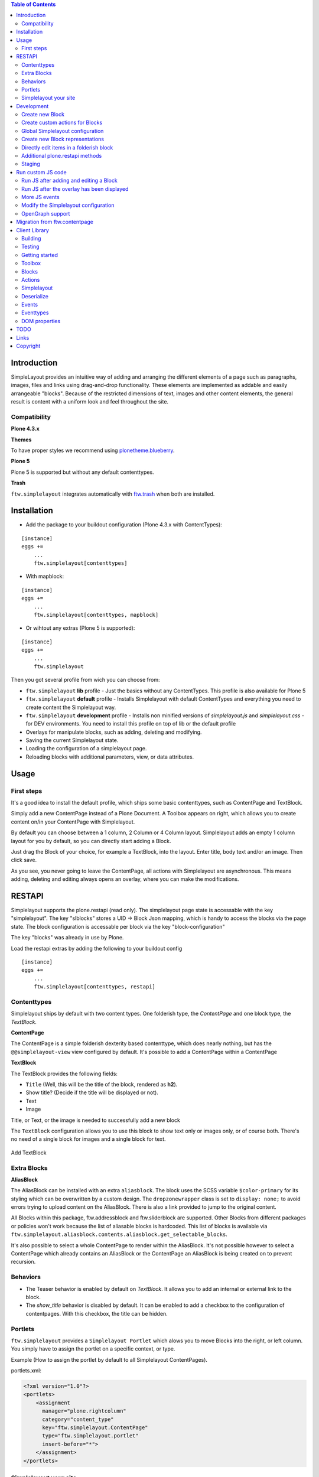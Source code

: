 

.. contents:: Table of Contents




Introduction
============


SimpleLayout provides an intuitive way of adding and arranging the different
elements of a page such as paragraphs, images, files and links using
drag-and-drop functionality.
These elements are implemented as addable and easily arrangeable "blocks".
Because of the restricted dimensions of text, images and other content elements,
the general result is content with a uniform look and feel throughout the site.


Compatibility
-------------

**Plone 4.3.x**

.. image:: https://jenkins.4teamwork.ch/job/ftw.simplelayout-master-test-plone-4.3.x.cfg/badge/icon
   :target: https://jenkins.4teamwork.ch/job/ftw.simplelayout-master-test-plone-4.3.x.cfg

**Themes**

To have proper styles we recommend using `plonetheme.blueberry <https://github.com/4teamwork/plonetheme.blueberry/>`_.


**Plone 5**

Plone 5 is supported but without any default contenttypes.

**Trash**

``ftw.simplelayout`` integrates automatically with `ftw.trash`_ when both are installed.

Installation
============

- Add the package to your buildout configuration (Plone 4.3.x with ContentTypes):

::

    [instance]
    eggs +=
        ...
        ftw.simplelayout[contenttypes]

- With mapblock:

::

    [instance]
    eggs +=
        ...
        ftw.simplelayout[contenttypes, mapblock]

- Or wihtout any extras (Plone 5 is supported):

::

    [instance]
    eggs +=
        ...
        ftw.simplelayout


Then you got several profile from wich you can choose from:

- ``ftw.simplelayout`` **lib** profile - Just the basics without any ContentTypes. This profile is also available for Plone 5

- ``ftw.simplelayout`` **default** profile - Installs Simplelayout with default ContentTypes and everything you need to create content the Simplelayout way.

- ``ftw.simplelayout`` **development** profile - Installs non minified versions of *simplelayout.js* and *simplelayout.css* - for DEV environments. You need to install this profile on top of lib or the default profile

- Overlays for manipulate blocks, such as adding, deleting and modifying.
- Saving the current Simplelayout state.
- Loading the configuration of a simplelayout page.
- Reloading blocks with additional parameters, view, or data attributes.



Usage
=====

First steps
-----------

It's a good idea to install the default profile, which ships some basic contenttypes, such as ContentPage and TextBlock.

Simply add a new ContentPage instead of a Plone Document. A Toolbox appears on right, which allows you to create content on/in your ContentPage with Simplelayout.

By default you can choose between a 1 column, 2 Column or 4 Column layout.
Simplelayout adds an empty 1 column layout for you by default, so you can directly start adding a Block.

Just drag the Block of your choice, for example a TextBlock, into the layout. Enter title, body text and/or an image. Then click save.

As you see, you never going to leave the ContentPage, all actions with Simplelayout are asynchronous.
This means adding, deleting and editing always opens an overlay, where you can make the modifications.


RESTAPI
=======

Simplelayout supports the plone.restapi (read only).
The simplelayout page state is accessable with the key "simplelayout".
The key "slblocks" stores a UID -> Block Json mapping, which is handy to access the blocks via the page state.
The block configuration is accessable per block via the key "block-configuration"

The key "blocks" was already in use by Plone.


Load the restapi extras by adding the following to your buildout config

::

    [instance]
    eggs +=
        ...
        ftw.simplelayout[contenttypes, restapi]



Contenttypes
------------

Simplelayout ships by default with two content types.
One folderish type, the `ContentPage` and one block type, the `TextBlock`.


**ContentPage**

The ContentPage is a simple folderish dexterity based contenttype, which
does nearly nothing, but has the ``@@simplelayout-view`` view configured by default.
It's possible to add a ContentPage within a ContentPage

**TextBlock**

The TextBlock provides the following fields:

- ``Title`` (Well, this will be the title of the block, rendered as **h2**).
- Show title? (Decide if the title will be displayed or not).
- Text
- Image

Title, or Text, or the image is needed to successfully add a new block

The ``TextBlock`` configuration allows you to use this block to show text
only or images only, or of course both. There's no need of a single block for
images and a single block for text.

.. figure:: ./docs/_static/add_textblock.png
   :align: center
   :alt: Add TextBlock

   Add TextBlock

Extra Blocks
------------

**AliasBlock**

The AliasBlock can be installed with an extra ``aliasblock``. The block uses the
SCSS variable ``$color-primary`` for its styling which can be overwritten by
a custom design. The ``dropzonewrapper`` class is set to ``display: none;`` to
avoid errors trying to upload content on the AliasBlock. There is also a link
provided to jump to the original content.

All Blocks within this package, ftw.addressblock and ftw.sliderblock are supported.
Other Blocks from different packages or policies won't work because the list of
aliasable blocks is hardcoded. This list of blocks is available via
``ftw.simplelayout.aliasblock.contents.aliasblock.get_selectable_blocks``.

It's also possible to select a whole ContentPage to render within the AliasBlock.
It's not possible however to select a ContentPage which already contains an AliasBlock
or the ContentPage an AliasBlock is being created on to prevent recursion.


Behaviors
---------

- The Teaser behavior is enabled by default on `TextBlock`. It allows you to add an
  internal or external link to the block.

- The `show_title` behavior is disabled by default. It can be enabled to add a checkbox
  to the configuration of contentpages. With this checkbox, the title can be hidden.


Portlets
--------

``ftw.simplelayout`` provides a ``Simplelayout Portlet`` which alows you to move Blocks into the right, or left column.
You simply have to assign the portlet on a specific context, or type.

Example (How to assign the portlet by default to all Simplelayout ContentPages).

portlets.xml:

.. code-block:: xml

    <?xml version="1.0"?>
    <portlets>
        <assignment
          manager="plone.rightcolumn"
          category="content_type"
          key="ftw.simplelayout.ContentPage"
          type="ftw.simplelayout.portlet"
          insert-before="*">
        </assignment>
    </portlets>




Simplelayout your site
----------------------

**Yes it's simple:**

- Add layouts by Drag'n'Drop
- Add Blocks by Drag'n'Drop
- Upload images directly by Drag'n'Drop [Comming soon]
- Change representation of blocks directly on the Block itself
- Responsive by default
- Create multiple column pages with ease.
- Uninstall profile


Development
===========

**Python:**

1. Fork this repo
2. Clone your fork
3. Shell: ``ln -s development.cfg buidlout.cfg``
4. Shell: ``python boostrap.py``
5. Shell: ``bin/buildout``

Run ``bin/test`` to test your changes.

Or start an instance by running ``bin/instance fg``.


Create new Block
----------------

Make your content blockish, needs only two steps.


1. The only difference between a block and other DX content types is the ``SimplelayoutBlockBehavior``. You can simply add the Block behavior to your content by adding the following line to FTI:

.. code-block:: xml

    <property name="behaviors">
        <element value="ftw.simplelayout.interfaces.ISimplelayoutBlock" />
    </property>

2. In order you block knows how to represent himself on a simplelayout page you need to register a ``block_view`` for your Block.

Register view with zcml:

.. code-block:: xml

    <browser:page
        for="my.package.content.IMyBlock"
        name="block_view"
        permission="zope2.View"
        class=".myblock.MyBlockView"
        template="templates/myblockview.pt"
        />

Corresponding template:

.. code-block:: html

      <h2 tal:content="context/Title">Title of block</h2>

      <!-- Assume you got a text field on your content -->
      <div tal:replace="structure here/text/output | nothing" />


Well basically that's it :-) You just created a new block!!


Create custom actions for Blocks
--------------------------------


Global Simplelayout configuration
---------------------------------


Create new Block representations
--------------------------------

Directly edit items in a folderish block
----------------------------------------

For this purpose you can place a link in the rendered block.
Assume you want to edit a file in a listing block: you need a link, which is pointing to ``./sl-ajax-inner-edit-view``,
has the css class ``inneredit`` and a data attribute named ``uid`` containing the uid of the content.

.. code-block:: xml

    <a href="./sl-ajax-inner-edit-view"
       class="inneredit"
       tal:attributes="data-uid file_object/UID">EDIT</a>


After editing the content, the view automatically reloads the block.

Additional plone.restapi methods
--------------------------------

After creating blocks in a simplelayout content page they should be synchronized with the pages config. Otherwise
the order in the frontend might me wrong. It also removes objects which are in the pages config but not in the page itself.

To do this, you can simply send a RestAPI Post (more information about
`plone.restapi <https://github.com/plone/plone.restapi>`_ ) request to the path of your page, appended with
``@sl-synchronize-page-config-with-blocks``. A dict with ``added`` and ``removed`` block UIDs is returned.


Staging
-------

Simplelayout provides integration level tools for setting up a staging solution for content pages.
An ``IStaging`` adapter provides the functionality for making working copies and applying the
changed content of the working copy onto the baseline.
Simplelayout does not provide an integration; the integration must be implemented on project level.

Simple usage example:

.. code-block:: python

    from Acquisition import aq_inner
    from Acquisition import aq_parent
    from ftw.simplelayout.staging.interfaces import IStaging

    # Make a working copy of "baseline" in the folder "target"
    target = aq_parent(aq_inner(baseline))
    working_copy = IStaging(baseline).create_working_copy(target)

    # Apply the working copy content to the baseline:
    IStaging(working_copy).apply_working_copy()

    # Or discard the working copy:
    IStaging(working_copy).discard_working_copy()

Although the staging can be integrated in various ways (actions, events, etc.),
it is usually integrated in the workflow.
Since ``ftw.lawgiver >= 1.15.0``, it supports [intercepting transitions](https://github.com/4teamwork/ftw.lawgiver/blob/master/README.rst#intercept-and-customize-transitions),
which can be used for integrating a staging solution.

When the working copy is created, only simplelayout block children are copied from the baseline
to the working copy. This has the advantage that a root page of a large structure can be
revised and copied without a performance problem because of many subpages.

When the working copy is applied back, the content of its children are copied back to the
baseline. The simplalyout state and relations are updated accordingly.



Run custom JS code
==================

Some Blocks need to run some JS code after rendering or for the widget itself while adding/editing. For this use case you can simply listen to the jquerytools overlay events.

Run JS after adding and editing a Block
---------------------------------------

This example has been taken from the MapBlock.
It uses the ``onBeforeClose`` event of jquerytools Overlay to load the collectivegeo map.

.. code-block:: Javascript

    $(function(){
      $(document).on('onBeforeClose', '.overlay', function(){
        if ($.fn.collectivegeo) {
          $('.widget-cgmap').filter(':visible').collectivegeo();
        }
      });
    });


Run JS after the overlay has been displayed
-------------------------------------------

This example has been taken from the MapBlock.
It uses the ``onLoad`` event of jquerytools Overlay to load the collectivegeo map in edit mode.

.. code-block:: Javascript

    $(function(){
      $(document).on('onLoad', '.overlay', function(){
        if ($.fn.collectivegeo) {
          var maps = $('.widget-cgmap').filter(':visible');
          var map_widgets = $('.map-widget .widget-cgmap').filter(':visible');
          maps.collectivegeo();
          map_widgets.collectivegeo('add_edit_layer');
          map_widgets.collectivegeo('add_geocoder');
        }
      });
    });


More JS events
--------------

jQueryTools Overlay provides two more events:

- onBeforeLoad
- onClose

Check `jQueryTools Overlay Documentation <http://jquerytools.github.io/documentation/overlay>`_


Modify the Simplelayout configuration
-------------------------------------

The simplelayout JS lib can be modified by  the `data-sl-settings` on the simplelayout container. Currently supported settings:

- layouts
- canChangeLayouts

1. You're able to modify those settings globally through the Simplelayout control panel. For example:


.. code-block:: JSON

    {"layouts": [1]}

All Simplelayout sites are configured to have only 1 column Layouts

2. Using a ISimplelayoutContainerConfig Adapter, which adapts a `context` and `request`, which means you can have different settings for different Simplelayout enabled types.

Example:

.. code-block:: Python

    from ftw.simplelayout.contenttypes.contents.interfaces import IContentPage
    from ftw.simplelayout.interfaces import ISimplelayoutContainerConfig


    class ContenPageConfigAdapter(object):
        implements(ISimplelayoutContainerConfig)

        def __init__(self, context, request):
            pass

        def __call__(self, settings):
            settings['layouts'] = [1]

        def default_page_layout():
            return None

    provideAdapter(ContenPageConfigAdapter,
                   adapts=(IContentPage, Interface))

Note 1: The adapter gets called with the settings Dictionary, so you don't have to return it.

Note 2: With the ``default_page_layout`` method you can also define default layouts, which are pre renderd on a empty page.



3. Using the View itself, by overwrite the ``update_simplelayout_settings`` method.

.. code-block:: Python

    from ftw.simplelayout.browser.simplelayout import SimplelayoutView


    class CustomSimplelayoutView(SimplelayoutView):

        def update_simplelayout_settings(self, settings):
            settings['layouts'] = [1, 4]


4. By default the ``canChangeLayouts`` option is injected by the Simplelayout provider. It checks if the current logged in user has the ``ftw.simplelayout: Change Layouts`` permission.


OpenGraph support
-----------------
Simplelayouts provides a basic `OpenGraph <http://ogp.me/>`_ integration.
You can disable (Simplelayout Settings - Control Panel) Opengraph for the plone root as you wish, because it's enabled by default.
On Simplelayout sites itself the OpenGraph meta tags can be controlled by the `OpenGraph marker behavior`.


Migration from ftw.contentpage
==============================

This package is the successor of
`ftw.contentpage <https://github.com/4teamwork/ftw.contentpage>`_.
In order to migrate from `ftw.contentpage` types to `ftw.simplelayout` types,
take a look at the preconfigured inplace migrators in the `migration.py` of
`ftw.simplelayout`.

Client Library
==============

Building
--------

Rebuilding the library (resources/ftw.simplelayout.js):

.. code-block:: bash

    grunt dist

Watching for changes and rebuild the bundle automatically:

.. code-block:: bash

    grunt dev

or the default task

.. code-block:: bash

    grunt

Testing
-------

Running all test:

.. code-block:: bash

    npm test

or

.. code-block:: bash

    grunt test

Running a specific test:

.. code-block:: bash

    grunt test --grep="Name of your test"

Getting started
---------------

Toolbox
-------

Provide a toolbox instance for the simplelayout.

.. code-block:: javascript

    var toolbox = new Toolbox({
      layouts: [1, 2, 4],
      canChangeLayout: true, // Decides if toolbox get rendered
      blocks: [
        { title: "Textblock", contentType: "textblock", formUrl: "URL",
          actions: {
            edit: {
              class="edit",
              description: "Edit this block",
              someCustomAttribute: "someCustomValue"
            },
            move: {
              class: "move",
              description: "Move this block"
            }
          }
        },
        { title: "Listingblock", contentType: "listingblock", formUrl: "URL" }
      ],
      layoutActions: {
        actions: {
          move: {
            class: "iconmove move",
            title: "Move this layout arround."
          },
          delete: {
            class: "icondelete delete",
            title: "Delete this layout."
          }
        }
      },
      labels: {
        labelColumnPostfix: "Column(s)" // Used for label in toolbox
      }
    });

Blocks
------

+-------------+-------------+------------------------------------+
| key         | is required | description                        |
+-------------+-------------+------------------------------------+
| title       |             | Title in the toolbox               |
+-------------+-------------+------------------------------------+
| description |             | Used for titleattribute            |
+-------------+-------------+------------------------------------+
| contentType | yes         | Represents the type for each block |
+-------------+-------------+------------------------------------+
| actions     | yes         | Describes the actions              |
+-------------+-------------+------------------------------------+

Actions
-------

+-------------+-------------+------------------------------------+
| key         | is required | description                        |
+-------------+-------------+------------------------------------+
| key         | yes         | Name for the action                |
+-------------+-------------+------------------------------------+
| class       |             | Classattribute for the action      |
+-------------+-------------+------------------------------------+
| description |             | Used for title attribute           |
+-------------+-------------+------------------------------------+
| custom      |             | Will be provided as data attribute |
+-------------+-------------+------------------------------------+

Simplelayout
------------

Use toolbox instance for initializing a simplelayout.

.. code-block:: javascript

    var simplelayout = new Simplelayout({toolbox: toolbox});

Deserialize
-----------

Use existing markup for deserializing the simplelayout state.

Provided HTML Structure

.. code-block:: html

    <div class="sl-simplelayout" id="slot1">
      <div class="sl-layout">
        <div class="sl-column">
          <div class="sl-block" data-type="textblock">
            <div class="sl-block-content"></div>
          </div>
        </div>
        <div class="sl-column">
          <div class="sl-block" data-type="textblock">
            <div class="sl-block-content"></div>
          </div>
        </div>
        <div class="sl-column">
          <div class="sl-block" data-type="textblock">
            <div class="sl-block-content">
              <p>I am a textblock</p>
            </div>
          </div>
        </div>
        <div class="sl-column"></div>
      </div>
    </div>

Make sure that each datatype in the structure is covered in the toolbox.

Events
------

Attach events using the singleton instance of eventEmitter.

.. code-block:: javascript

    var simplelayout = new Simplelayout({toolbox: toolbox});
    simplelayout.on(eventType, callback);

Eventtypes
----------

blockInserted(block)

block-committed(block)

block-rollbacked(block)

beforeBlockMoved(block)

blockMoved(block)

blockDeleted(block)

layoutInserted(layout)

layout-committed(layout)

layout-rollbacked(layout)

layoutMoved(layout)

layoutDeleted(layout)

DOM properties
--------------

Each block and layout is represented in the DOM through an ID.

Each DOM element provides the following properties:

- object --> object representation in simplelayout
- parent --> parent object representation in simplelayout
- id --> generated UUID for this element
- represents --> representer from origin (empty if object only exists local)

These properties can get extracted as a jQueryElement:

.. code-block:: javascript

    var block = $(".sl-block").first();
    var blockObj = block.data().object;


TODO
====
- Update/Finish examples.
- Update/Add images (animated gifs).
- Improve Plone 5 support (probably with plone 5 contentttypes).
- Archetypes block integration (for legacy packages).

Links
=====

- Github: https://github.com/4teamwork/ftw.simplelayout
- Issues: https://github.com/4teamwork/ftw.simplelayout/issues
- Pypi: http://pypi.python.org/pypi/ftw.simplelayout
- Continuous integration: https://jenkins.4teamwork.ch/search?q=ftw.simplelayout

Copyright
=========

This package is copyright by `4teamwork <http://www.4teamwork.ch/>`_.

``ftw.simplelayout`` is licensed under GNU General Public License, version 2.

.. _ftw.trash: https://github.com/4teamwork/ftw.trash

